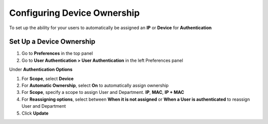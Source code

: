 Configuring Device Ownership
============================

To set up the ability for your users to automatically be assigned an **IP** or **Device** for **Authentication**

Set Up a Device Ownership
-------------------------

#. Go to **Preferences** in the top panel
#. Go to **User Authentication > User Authentication** in the left Preferences panel

Under **Authentication Options**

#. For **Scope**, select **Device**
#. For **Automatic Ownership**, select **On** to automatically assign ownership
#. For  **Scope**, specify a scope to assign User and Department. **IP**, **MAC**, **IP + MAC**
#. For  **Reassigning options**, select between **When it is not assigned** or **When a User is authenticated** to reassign User and Department
#. Click **Update**
